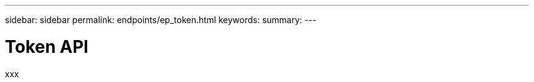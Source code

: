 ---
sidebar: sidebar
permalink: endpoints/ep_token.html
keywords:
summary:
---

= Token API
:hardbreaks:
:nofooter:
:icons: font
:linkattrs:
:imagesdir: ./media/

[.lead]
xxx
